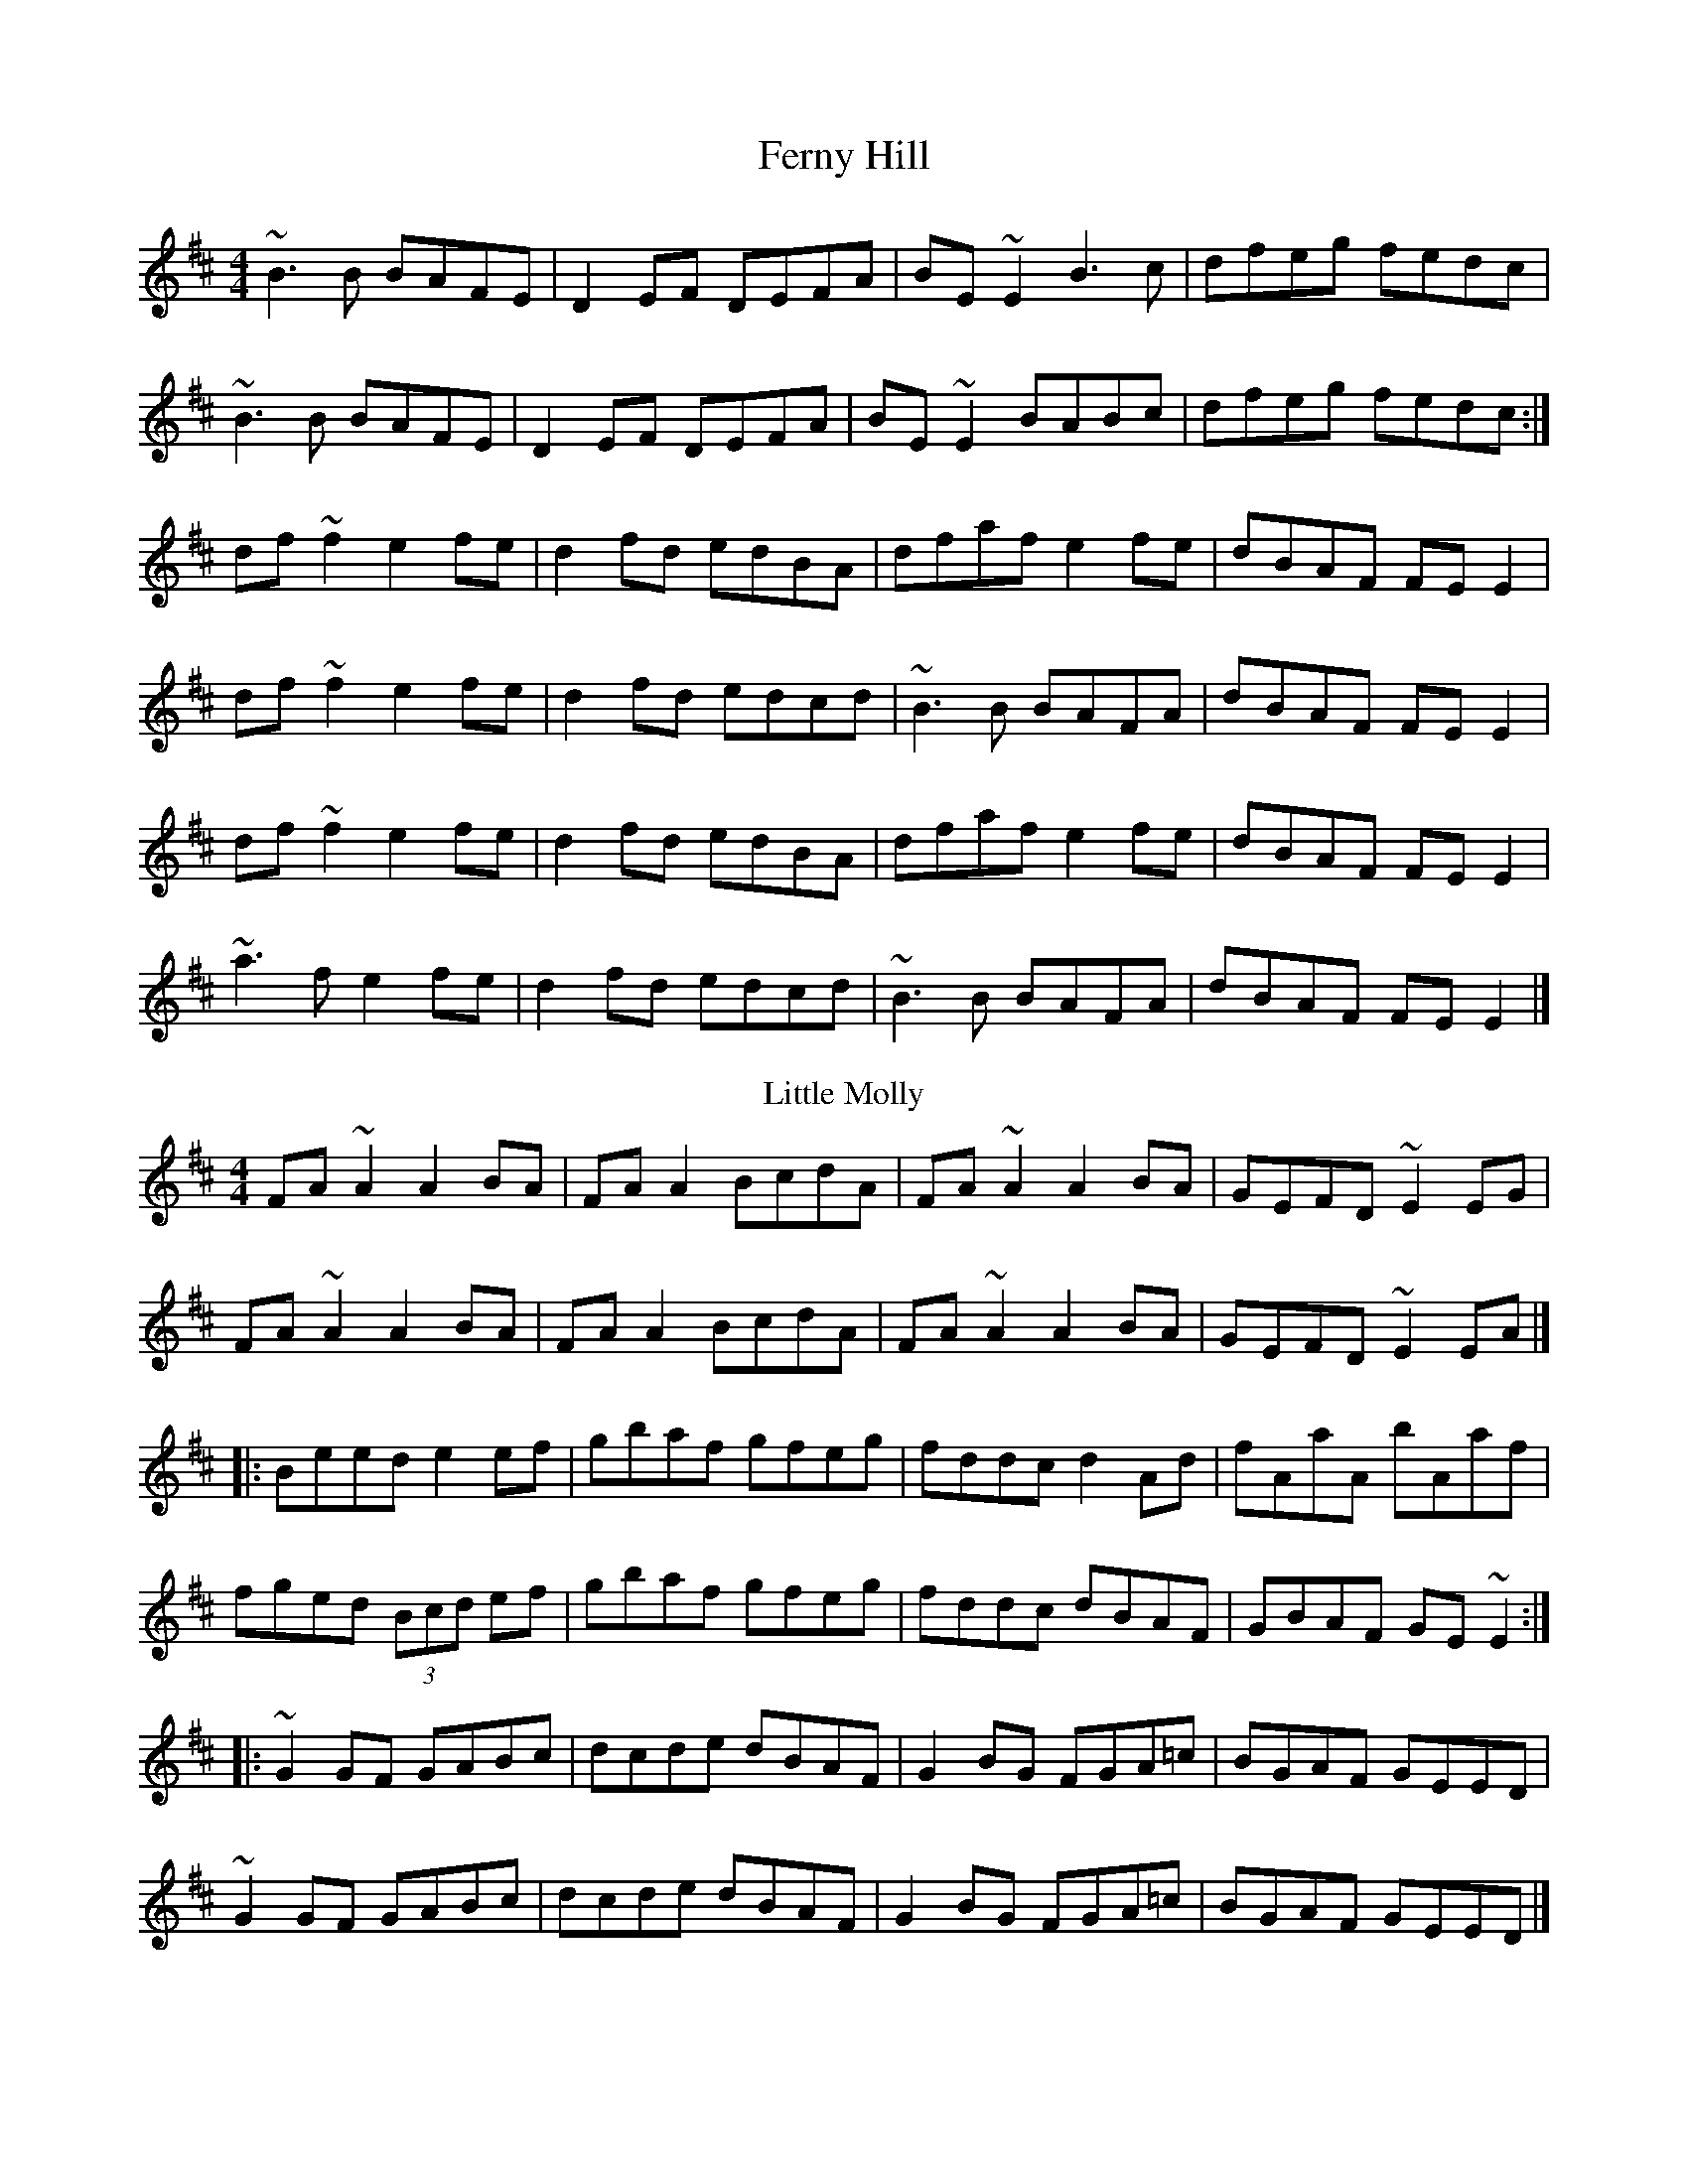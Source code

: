 X: 1
T: Ferny Hill
M: 4/4
L: 1/8
K: Edor
~B3 B BAFE|D2 EF DEFA|BE ~E2 B3 c|dfeg fedc|
~B3 B BAFE|D2 EF DEFA|BE ~E2 BABc|dfeg fedc:|]
df ~f2 e2 fe|d2 fd edBA|dfaf e2 fe|dBAF FE E2|
df ~f2 e2 fe|d2 fd edcd|~B3 B BAFA|dBAF FE E2|
df ~f2 e2 fe|d2 fd edBA|dfaf e2 fe|dBAF FE E2|
~a3 f e2 fe|d2 fd edcd |~B3 B BAFA|dBAF FE E2|]
T: Little Molly
M: 4/4
L: 1/8
K: Edor
FA ~A2 A2 BA|FA A2 BcdA|FA ~A2 A2 BA|GEFD ~E2 EG |
FA ~A2 A2 BA|FA A2 BcdA|FA ~A2 A2 BA|GEFD ~E2 EA|]
[|: Beed e2ef |gbaf gfeg |fddc d2Ad|fAaA bAaf |
fged (3Bcd ef|gbaf gfeg|fddc dBAF|GBAF GE ~E2 :|]
|: ~G2 GF GABc|dcde dBAF|G2 BG FGA=c|BGAF GEED|
~G2 GF GABc|dcde dBAF|G2 BG FGA=c|BGAF GEED|]
